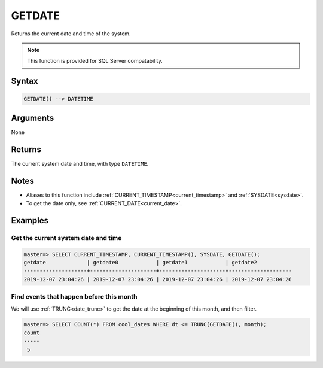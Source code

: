 .. _getdate:

**************************
GETDATE
**************************

Returns the current date and time of the system.

.. note:: This function is provided for SQL Server compatability.

Syntax
==========

.. code-block:: postgres

   GETDATE() --> DATETIME

Arguments
============

None

Returns
============

The current system date and time, with type ``DATETIME``.

Notes
========

* Aliases to this function include :ref:`CURRENT_TIMESTAMP<current_timestamp>` and :ref:`SYSDATE<sysdate>`.

* To get the date only, see :ref:`CURRENT_DATE<current_date>`.

Examples
===========

Get the current system date and time
----------------------------------------

.. code-block:: psql

   master=> SELECT CURRENT_TIMESTAMP, CURRENT_TIMESTAMP(), SYSDATE, GETDATE();
   getdate             | getdate0            | getdate1            | getdate2           
   --------------------+---------------------+---------------------+--------------------
   2019-12-07 23:04:26 | 2019-12-07 23:04:26 | 2019-12-07 23:04:26 | 2019-12-07 23:04:26


Find events that happen before this month
--------------------------------------------

We will use :ref:`TRUNC<date_trunc>` to get the date at the beginning of this month, and then filter.

.. code-block:: psql

   master=> SELECT COUNT(*) FROM cool_dates WHERE dt <= TRUNC(GETDATE(), month);
   count
   -----
    5
